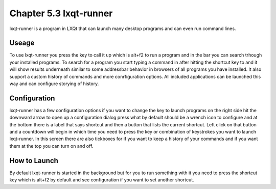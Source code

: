 Chapter 5.3 lxqt-runner
=======================

lxqt-runner is a program in LXQt that can launch many desktop programs and can even run command lines.


Useage
------

To use lxqt-runner you press the key to call it up which is alt+f2 to run a program and in the bar you can search trhough your installed programs. To search for a program you start typing a command in after hitting the shortcut key to and it will show results underneath similar to some addressbar behavior in browsers of all programs you have installed. It also support a custom history of commands and more conrfiguration options. All included applications can be launched this way and can configure storying of history.


Configuration
-------------
lxqt-runner has a few configuration options if you want to change the key to launch programs on the right side hit the downward arrow to open up a configuration dialog press what by default should be a wrench icon to configure and at the bottom there is a label that says shortcut and then a button that lists the current shortcut. Left click on that button and a countdown will begin in which time you need to press the key or combination of keystrokes you want to launch lxqt-runner. In this screen there are also tickboxes for if you want to keep a history of your commands and if you want them at the top you can turn on and off.

How to Launch
-------------
By default lxqt-runner is started in the background but for you to run something with it you need to press the shortcut key which is alt+f2 by default and see configuration if you want to set another shortcut.
